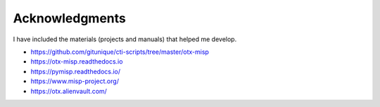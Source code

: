 ================
Acknowledgments
================

I have included the materials (projects and manuals) that helped me develop.

* https://github.com/gitunique/cti-scripts/tree/master/otx-misp
* https://otx-misp.readthedocs.io
* https://pymisp.readthedocs.io/
* https://www.misp-project.org/
* https://otx.alienvault.com/
